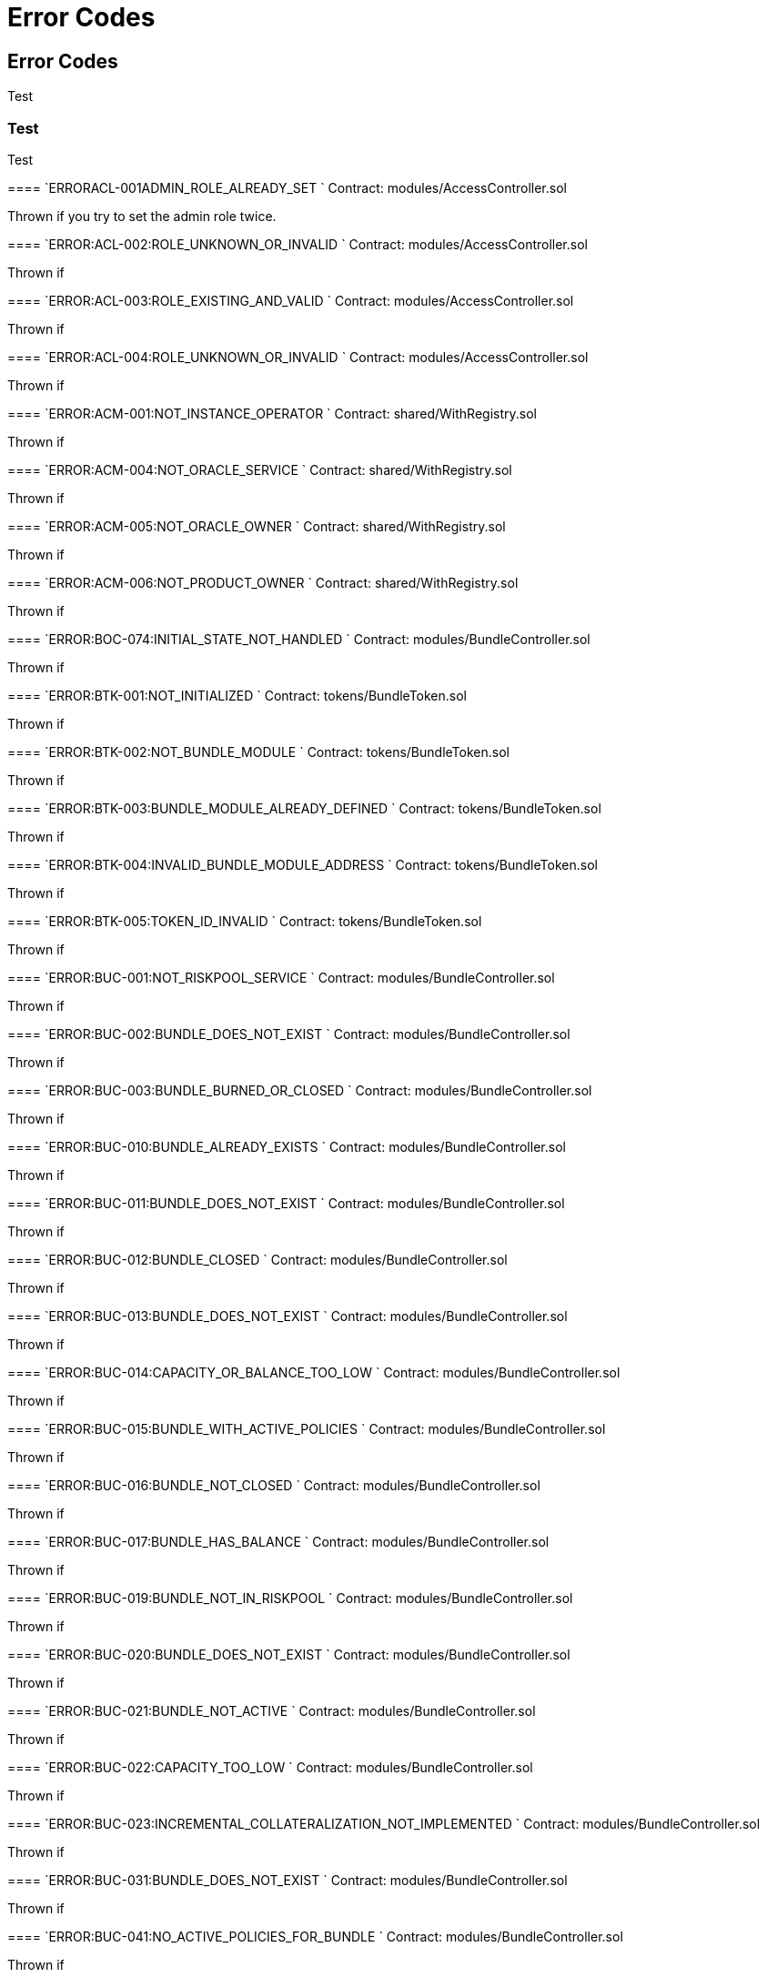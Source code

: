 // [.contract-item]
// [[AccessController-addRole-bytes32-]]
// ==== `[.contract-item-name]#++addRole++#++(bytes32 role)++` [.item-kind]#public#
//
= Error Codes

== Error Codes

Test

=== Test

[.hljs-theme-light.nopadding]

Test

--


[.contract-item]
==== `[.contract-item-name]#++ERRORACL-001ADMIN_ROLE_ALREADY_SET++ `#
Contract: modules/AccessController.sol

Thrown if you try to set the admin role twice.

[.contract-item]
==== `[.contract-item-name]#+++ERROR:ACL-002:ROLE_UNKNOWN_OR_INVALID+++ `#
Contract:  modules/AccessController.sol

Thrown if

==== `[.contract-item-name]#+++ERROR:ACL-003:ROLE_EXISTING_AND_VALID+++ `#
Contract:  modules/AccessController.sol

Thrown if

==== `[.contract-item-name]#+++ERROR:ACL-004:ROLE_UNKNOWN_OR_INVALID+++ `#
Contract:  modules/AccessController.sol

Thrown if

==== `[.contract-item-name]#+++ERROR:ACM-001:NOT_INSTANCE_OPERATOR+++ `#
Contract:  shared/WithRegistry.sol

Thrown if

==== `[.contract-item-name]#+++ERROR:ACM-004:NOT_ORACLE_SERVICE+++ `#
Contract:  shared/WithRegistry.sol

Thrown if

==== `[.contract-item-name]#+++ERROR:ACM-005:NOT_ORACLE_OWNER+++ `#
Contract:  shared/WithRegistry.sol

Thrown if

==== `[.contract-item-name]#+++ERROR:ACM-006:NOT_PRODUCT_OWNER+++ `#
Contract:  shared/WithRegistry.sol

Thrown if


==== `[.contract-item-name]#+++ERROR:BOC-074:INITIAL_STATE_NOT_HANDLED+++ `#
Contract:  modules/BundleController.sol

Thrown if

==== `[.contract-item-name]#+++ERROR:BTK-001:NOT_INITIALIZED+++ `#
Contract:  tokens/BundleToken.sol

Thrown if

==== `[.contract-item-name]#+++ERROR:BTK-002:NOT_BUNDLE_MODULE+++ `#
Contract:  tokens/BundleToken.sol

Thrown if

==== `[.contract-item-name]#+++ERROR:BTK-003:BUNDLE_MODULE_ALREADY_DEFINED+++ `#
Contract:  tokens/BundleToken.sol

Thrown if

==== `[.contract-item-name]#+++ERROR:BTK-004:INVALID_BUNDLE_MODULE_ADDRESS+++ `#
Contract:  tokens/BundleToken.sol

Thrown if

==== `[.contract-item-name]#+++ERROR:BTK-005:TOKEN_ID_INVALID+++ `#
Contract:  tokens/BundleToken.sol

Thrown if

==== `[.contract-item-name]#+++ERROR:BUC-001:NOT_RISKPOOL_SERVICE+++ `#
Contract:  modules/BundleController.sol

Thrown if

==== `[.contract-item-name]#+++ERROR:BUC-002:BUNDLE_DOES_NOT_EXIST+++ `#
Contract:  modules/BundleController.sol

Thrown if

==== `[.contract-item-name]#+++ERROR:BUC-003:BUNDLE_BURNED_OR_CLOSED+++ `#
Contract:  modules/BundleController.sol

Thrown if

==== `[.contract-item-name]#+++ERROR:BUC-010:BUNDLE_ALREADY_EXISTS+++ `#
Contract:  modules/BundleController.sol

Thrown if

==== `[.contract-item-name]#+++ERROR:BUC-011:BUNDLE_DOES_NOT_EXIST+++ `#
Contract:  modules/BundleController.sol

Thrown if

==== `[.contract-item-name]#+++ERROR:BUC-012:BUNDLE_CLOSED+++ `#
Contract:  modules/BundleController.sol

Thrown if

==== `[.contract-item-name]#+++ERROR:BUC-013:BUNDLE_DOES_NOT_EXIST+++ `#
Contract:  modules/BundleController.sol

Thrown if

==== `[.contract-item-name]#+++ERROR:BUC-014:CAPACITY_OR_BALANCE_TOO_LOW+++ `#
Contract:  modules/BundleController.sol

Thrown if

==== `[.contract-item-name]#+++ERROR:BUC-015:BUNDLE_WITH_ACTIVE_POLICIES+++ `#
Contract:  modules/BundleController.sol

Thrown if

==== `[.contract-item-name]#+++ERROR:BUC-016:BUNDLE_NOT_CLOSED+++ `#
Contract:  modules/BundleController.sol

Thrown if

==== `[.contract-item-name]#+++ERROR:BUC-017:BUNDLE_HAS_BALANCE+++ `#
Contract:  modules/BundleController.sol

Thrown if

==== `[.contract-item-name]#+++ERROR:BUC-019:BUNDLE_NOT_IN_RISKPOOL+++ `#
Contract:  modules/BundleController.sol

Thrown if

==== `[.contract-item-name]#+++ERROR:BUC-020:BUNDLE_DOES_NOT_EXIST+++ `#
Contract:  modules/BundleController.sol

Thrown if

==== `[.contract-item-name]#+++ERROR:BUC-021:BUNDLE_NOT_ACTIVE+++ `#
Contract:  modules/BundleController.sol

Thrown if

==== `[.contract-item-name]#+++ERROR:BUC-022:CAPACITY_TOO_LOW+++ `#
Contract:  modules/BundleController.sol

Thrown if

==== `[.contract-item-name]#+++ERROR:BUC-023:INCREMENTAL_COLLATERALIZATION_NOT_IMPLEMENTED+++ `#
Contract:  modules/BundleController.sol

Thrown if

==== `[.contract-item-name]#+++ERROR:BUC-031:BUNDLE_DOES_NOT_EXIST+++ `#
Contract:  modules/BundleController.sol

Thrown if

==== `[.contract-item-name]#+++ERROR:BUC-041:NO_ACTIVE_POLICIES_FOR_BUNDLE+++ `#
Contract:  modules/BundleController.sol

Thrown if

==== `[.contract-item-name]#+++ERROR:BUC-042:COLLATERAL_INSUFFICIENT_FOR_POLICY+++ `#
Contract:  modules/BundleController.sol

Thrown if

==== `[.contract-item-name]#+++ERROR:BUC-043:BUNDLE_DOES_NOT_EXIST+++ `#
Contract:  modules/BundleController.sol

Thrown if

==== `[.contract-item-name]#+++ERROR:BUC-044:BUNDLE_STATE_INVALID+++ `#
Contract:  modules/BundleController.sol

Thrown if

==== `[.contract-item-name]#+++ERROR:BUC-045:CAPITAL_TOO_LOW+++ `#
Contract:  modules/BundleController.sol

Thrown if

==== `[.contract-item-name]#+++ERROR:BUC-046:LOCKED_CAPITAL_TOO_LOW+++ `#
Contract:  modules/BundleController.sol

Thrown if

==== `[.contract-item-name]#+++ERROR:BUC-047:BALANCE_TOO_LOW+++ `#
Contract:  modules/BundleController.sol

Thrown if

==== `[.contract-item-name]#+++ERROR:BUC-051:BUNDLE_DOES_NOT_EXIST+++ `#
Contract:  modules/BundleController.sol

Thrown if

==== `[.contract-item-name]#+++ERROR:BUC-052:NO_ACTIVE_POLICIES_FOR_BUNDLE+++ `#
Contract:  modules/BundleController.sol

Thrown if

==== `[.contract-item-name]#+++ERROR:BUC-060:BUNDLE_DOES_NOT_EXIST+++ `#
Contract:  modules/BundleController.sol

Thrown if you ... and bundle doesn't exist

==== `[.contract-item-name]#+++ERROR:BUC-070:ACTIVE_INVALID_TRANSITION+++ `#
Contract:  modules/BundleController.sol

Thrown if

==== `[.contract-item-name]#+++ERROR:BUC-071:LOCKED_INVALID_TRANSITION+++ `#
Contract:  modules/BundleController.sol

Thrown if

==== `[.contract-item-name]#+++ERROR:BUC-072:CLOSED_INVALID_TRANSITION+++ `#
Contract:  modules/BundleController.sol

Thrown if

==== `[.contract-item-name]#+++ERROR:BUC-073:BURNED_IS_FINAL_STATE+++ `#
Contract:  modules/BundleController.sol

Thrown if

==== `[.contract-item-name]#+++ERROR:CCR-001:NOT_COMPONENT_OWNER_SERVICE+++ `#
Contract:  modules/ComponentController.sol

Thrown if

==== `[.contract-item-name]#+++ERROR:CCR-002:NOT_INSTANCE_OPERATOR_SERVICE+++ `#
Contract:  modules/ComponentController.sol

Thrown if

==== `[.contract-item-name]#+++ERROR:CCR-003:COMPONENT_ALREADY_EXISTS+++ `#
Contract:  modules/ComponentController.sol

Thrown if

==== `[.contract-item-name]#+++ERROR:CCR-004:COMPONENT_NAME_ALREADY_EXISTS+++ `#
Contract:  modules/ComponentController.sol

Thrown if

==== `[.contract-item-name]#+++ERROR:CCR-005:INVALID_COMPONENT_ID+++ `#
Contract:  modules/ComponentController.sol

Thrown if

==== `[.contract-item-name]#+++ERROR:CCR-006:COMPONENT_ADDRESS_ZERO+++ `#
Contract:  modules/ComponentController.sol

Thrown if

==== `[.contract-item-name]#+++ERROR:CCR-007:COMPONENT_UNKNOWN+++ `#
Contract:  modules/ComponentController.sol

Thrown if

==== `[.contract-item-name]#+++ERROR:CCR-008:INVALID_COMPONENT_ID+++ `#
Contract:  modules/ComponentController.sol

Thrown if

==== `[.contract-item-name]#+++ERROR:CCR-010:COMPONENT_TYPE_UNKNOWN+++ `#
Contract:  modules/ComponentController.sol

Thrown if

==== `[.contract-item-name]#+++ERROR:CCR-011:UNKNOWN_PRODUCT_ID+++ `#
Contract:  modules/ComponentController.sol

Thrown if

==== `[.contract-item-name]#+++ERROR:CCR-020:SOURCE_AND_TARGET_STATE_IDENTICAL+++ `#
Contract:  modules/ComponentController.sol

Thrown if

==== `[.contract-item-name]#+++ERROR:CCR-021:CREATED_INVALID_TRANSITION+++ `#
Contract:  modules/ComponentController.sol

Thrown if

==== `[.contract-item-name]#+++ERROR:CCR-023:DECLINED_IS_FINAL_STATE+++ `#
Contract:  modules/ComponentController.sol

Thrown if

==== `[.contract-item-name]#+++ERROR:CCR-024:ACTIVE_INVALID_TRANSITION+++ `#
Contract:  modules/ComponentController.sol

Thrown if

==== `[.contract-item-name]#+++ERROR:CCR-025:PAUSED_INVALID_TRANSITION+++ `#
Contract:  modules/ComponentController.sol

Thrown if

==== `[.contract-item-name]#+++ERROR:CCR-026:SUSPENDED_INVALID_TRANSITION+++ `#
Contract:  modules/ComponentController.sol

Thrown if

==== `[.contract-item-name]#+++ERROR:CCR-027:INITIAL_STATE_NOT_HANDLED+++ `#
Contract:  modules/ComponentController.sol

Thrown if

==== `[.contract-item-name]#+++ERROR:CCR-22:PROPOSED_INVALID_TRANSITION+++ `#
Contract:  modules/ComponentController.sol

Thrown if

==== `[.contract-item-name]#+++ERROR:COS-001:NOT_OWNER+++ `#
Contract:  services/ComponentOwnerService.sol

Thrown if

==== `[.contract-item-name]#+++ERROR:COS-002:REQUIRED_ROLE_MISSING+++ `#
Contract:  services/ComponentOwnerService.sol

Thrown if

==== `[.contract-item-name]#+++ERROR:COS-003:COMPONENT_ID_INVALID+++ `#
Contract:  services/ComponentOwnerService.sol

Thrown if

==== `[.contract-item-name]#+++ERROR:COS-004:NOT_OWNER+++ `#
Contract:  services/ComponentOwnerService.sol

Thrown if

==== `[.contract-item-name]#+++ERROR:COS-005:REQUIRED_ROLE_MISSING+++ `#
Contract:  services/ComponentOwnerService.sol

Thrown if

==== `[.contract-item-name]#+++ERROR:COS-006:IMPLEMENATION_MISSING+++ `#
Contract:  services/ComponentOwnerService.sol

Thrown if

==== `[.contract-item-name]#+++ERROR:COS-007:IMPLEMENATION_MISSING+++ `#
Contract:  services/ComponentOwnerService.sol

Thrown if

==== `[.contract-item-name]#+++ERROR:CRC-001:NOT_INSTANCE_OPERATOR+++ `#
Contract:  shared/CoreController.sol

Thrown if

==== `[.contract-item-name]#+++ERROR:CRC-001:NOT_ORACLE_SERVICE+++ `#
Contract:  modules/QueryModule.sol

Thrown if

==== `[.contract-item-name]#+++ERROR:CRC-002:NOT_ON_STORAGE+++ `#
Contract:  shared/CoreController.sol

Thrown if

==== `[.contract-item-name]#+++ERROR:CRC-003:NOT_PRODUCT_SERVICE+++ `#
Contract:  shared/CoreController.sol

Thrown if

==== `[.contract-item-name]#+++ERROR:CRC-004:CONTRACT_NOT_REGISTERED+++ `#
Contract:  shared/CoreController.sol

Thrown if

==== `[.contract-item-name]#+++ERROR:CRP-001:NOT_ADMIN+++ `#
Contract:  shared/CoreProxy.sol

Thrown if

==== `[.contract-item-name]#+++ERROR:IOS-001:NOT_INSTANCE_OPERATOR+++ `#
Contract:  services/InstanceOperatorService.sol

Thrown if

==== `[.contract-item-name]#+++ERROR:IOS-010:IMPLEMENATION_MISSING+++ `#
Contract:  services/InstanceOperatorService.sol

Thrown if

==== `[.contract-item-name]#+++ERROR:IOS-011:IMPLEMENATION_MISSING+++ `#
Contract:  services/InstanceOperatorService.sol

Thrown if

==== `[.contract-item-name]#+++ERROR:IS-001:IMPLEMENATION_MISSING+++ `#
Contract:  services/InstanceService.sol

Thrown if

==== `[.contract-item-name]#+++ERROR:IS-002:IMPLEMENATION_MISSING+++ `#
Contract:  services/InstanceService.sol

Thrown if

==== `[.contract-item-name]#+++ERROR:LIC-001:COMPONENT_NOT_PRODUCT+++ `#
Contract:  modules/LicenseController.sol

Thrown if

==== `[.contract-item-name]#+++ERROR:PFD-001:POLICY_NOT_ACTIVE+++ `#
Contract:  flows/PolicyDefaultFlow.sol

Thrown if

==== `[.contract-item-name]#+++ERROR:PFD-002:POLICY_NOT_EXPIRED+++ `#
Contract:  flows/PolicyDefaultFlow.sol

Thrown if

==== `[.contract-item-name]#+++ERROR:PFD-003:POLICY_CLOSED+++ `#
Contract:  flows/PolicyDefaultFlow.sol

Thrown if

==== `[.contract-item-name]#+++ERROR:PFD-004:PROCESSID_PRODUCT_MISMATCH+++ `#
Contract:  flows/PolicyDefaultFlow.sol

Thrown if

==== `[.contract-item-name]#+++ERROR:PFD-005:REQUESTID_PRODUCT_MISMATCH+++ `#
Contract:  flows/PolicyDefaultFlow.sol

Thrown if

==== `[.contract-item-name]#+++ERROR:POC-004:METADATA_ALREADY_EXISTS+++ `#
Contract:  modules/PolicyController.sol

Thrown if

==== `[.contract-item-name]#+++ERROR:POC-010:METADATA_DOES_NOT_EXIST+++ `#
Contract:  modules/PolicyController.sol

Thrown if

==== `[.contract-item-name]#+++ERROR:POC-011:APPLICATION_ALREADY_EXISTS+++ `#
Contract:  modules/PolicyController.sol

Thrown if

==== `[.contract-item-name]#+++ERROR:POC-012:PREMIUM_AMOUNT_ZERO+++ `#
Contract:  modules/PolicyController.sol

Thrown if

==== `[.contract-item-name]#+++ERROR:POC-013:SUM_INSURED_AMOUNT_TOO_SMALL+++ `#
Contract:  modules/PolicyController.sol

Thrown if

==== `[.contract-item-name]#+++ERROR:POC-014:METADATA_DOES_NOT_EXIST+++ `#
Contract:  modules/PolicyController.sol

Thrown if

==== `[.contract-item-name]#+++ERROR:POC-015:APPLICATION_DOES_NOT_EXIST+++ `#
Contract:  modules/PolicyController.sol

Thrown if

==== `[.contract-item-name]#+++ERROR:POC-016:APPLICATION_STATE_INVALID+++ `#
Contract:  modules/PolicyController.sol

Thrown if

==== `[.contract-item-name]#+++ERROR:POC-017:APPLICATION_DOES_NOT_EXIST+++ `#
Contract:  modules/PolicyController.sol

Thrown if

==== `[.contract-item-name]#+++ERROR:POC-018:APPLICATION_STATE_INVALID+++ `#
Contract:  modules/PolicyController.sol

Thrown if

==== `[.contract-item-name]#+++ERROR:POC-019:METADATA_DOES_NOT_EXIST+++ `#
Contract:  modules/PolicyController.sol

Thrown if

==== `[.contract-item-name]#+++ERROR:POC-020:APPLICATION_DOES_NOT_EXIST+++ `#
Contract:  modules/PolicyController.sol

Thrown if

==== `[.contract-item-name]#+++ERROR:POC-021:APPLICATION_STATE_INVALID+++ `#
Contract:  modules/PolicyController.sol

Thrown if

==== `[.contract-item-name]#+++ERROR:POC-022:APPLICATION_ACCESS_INVALID+++ `#
Contract:  modules/PolicyController.sol

Thrown if

==== `[.contract-item-name]#+++ERROR:POC-023:POLICY_ALREADY_EXISTS+++ `#
Contract:  modules/PolicyController.sol

Thrown if

==== `[.contract-item-name]#+++ERROR:POC-024:APPLICATION_ACCESS_INVALID+++ `#
Contract:  modules/PolicyController.sol

Thrown if

==== `[.contract-item-name]#+++ERROR:POC-025:APPLICATION_PREMIUM_INVALID+++ `#
Contract:  modules/PolicyController.sol

Thrown if

==== `[.contract-item-name]#+++ERROR:POC-026:APPLICATION_SUM_INSURED_INCREASE_INVALID+++ `#
Contract:  modules/PolicyController.sol

Thrown if

==== `[.contract-item-name]#+++ERROR:POC-027:POLICY_ACCESS_INVALID+++ `#
Contract:  modules/PolicyController.sol

Thrown if

==== `[.contract-item-name]#+++ERROR:POC-028:POLICY_DOES_NOT_EXIST+++ `#
Contract:  modules/PolicyController.sol

Thrown if

==== `[.contract-item-name]#+++ERROR:POC-029:APPLICATION_STATE_INVALID+++ `#
Contract:  modules/PolicyController.sol

Thrown if

==== `[.contract-item-name]#+++ERROR:POC-030:METADATA_DOES_NOT_EXIST+++ `#
Contract:  modules/PolicyController.sol

Thrown if

==== `[.contract-item-name]#+++ERROR:POC-031:POLICY_DOES_NOT_EXIST+++ `#
Contract:  modules/PolicyController.sol

Thrown if

==== `[.contract-item-name]#+++ERROR:POC-032:POLICY_STATE_INVALID+++ `#
Contract:  modules/PolicyController.sol

Thrown if

==== `[.contract-item-name]#+++ERROR:POC-033:POLICY_HAS_OPEN_CLAIMS+++ `#
Contract:  modules/PolicyController.sol

Thrown if

==== `[.contract-item-name]#+++ERROR:POC-040:POLICY_DOES_NOT_EXIST+++ `#
Contract:  modules/PolicyController.sol

Thrown if

==== `[.contract-item-name]#+++ERROR:POC-041:POLICY_NOT_ACTIVE+++ `#
Contract:  modules/PolicyController.sol

Thrown if

==== `[.contract-item-name]#+++ERROR:POC-042:CLAIM_AMOUNT_EXCEEDS_MAX_PAYOUT+++ `#
Contract:  modules/PolicyController.sol

Thrown if

==== `[.contract-item-name]#+++ERROR:POC-043:CLAIM_ALREADY_EXISTS+++ `#
Contract:  modules/PolicyController.sol

Thrown if

==== `[.contract-item-name]#+++ERROR:POC-050:POLICY_DOES_NOT_EXIST+++ `#
Contract:  modules/PolicyController.sol

Thrown if

==== `[.contract-item-name]#+++ERROR:POC-051:POLICY_WITHOUT_OPEN_CLAIMS+++ `#
Contract:  modules/PolicyController.sol

Thrown if

==== `[.contract-item-name]#+++ERROR:POC-052:PAYOUT_MAX_AMOUNT_EXCEEDED+++ `#
Contract:  modules/PolicyController.sol

Thrown if

==== `[.contract-item-name]#+++ERROR:POC-053:CLAIM_DOES_NOT_EXIST+++ `#
Contract:  modules/PolicyController.sol

Thrown if

==== `[.contract-item-name]#+++ERROR:POC-054:CLAIM_STATE_INVALID+++ `#
Contract:  modules/PolicyController.sol

Thrown if

==== `[.contract-item-name]#+++ERROR:POC-060:POLICY_DOES_NOT_EXIST+++ `#
Contract:  modules/PolicyController.sol

Thrown if

==== `[.contract-item-name]#+++ERROR:POC-061:POLICY_WITHOUT_OPEN_CLAIMS+++ `#
Contract:  modules/PolicyController.sol

Thrown if

==== `[.contract-item-name]#+++ERROR:POC-062:CLAIM_DOES_NOT_EXIST+++ `#
Contract:  modules/PolicyController.sol

Thrown if

==== `[.contract-item-name]#+++ERROR:POC-063:CLAIM_STATE_INVALID+++ `#
Contract:  modules/PolicyController.sol

Thrown if

==== `[.contract-item-name]#+++ERROR:POC-070:POLICY_DOES_NOT_EXIST+++ `#
Contract:  modules/PolicyController.sol

Thrown if

==== `[.contract-item-name]#+++ERROR:POC-071:POLICY_WITHOUT_OPEN_CLAIMS+++ `#
Contract:  modules/PolicyController.sol

Thrown if

==== `[.contract-item-name]#+++ERROR:POC-072:CLAIM_DOES_NOT_EXIST+++ `#
Contract:  modules/PolicyController.sol

Thrown if

==== `[.contract-item-name]#+++ERROR:POC-073:CLAIM_STATE_INVALID+++ `#
Contract:  modules/PolicyController.sol

Thrown if

==== `[.contract-item-name]#+++ERROR:POC-074:CLAIM_WITH_UNPAID_PAYOUTS+++ `#
Contract:  modules/PolicyController.sol

Thrown if

==== `[.contract-item-name]#+++ERROR:POC-080:POLICY_DOES_NOT_EXIST+++ `#
Contract:  modules/PolicyController.sol

Thrown if

==== `[.contract-item-name]#+++ERROR:POC-081:CLAIM_DOES_NOT_EXIST+++ `#
Contract:  modules/PolicyController.sol

Thrown if

==== `[.contract-item-name]#+++ERROR:POC-082:CLAIM_NOT_CONFIRMED+++ `#
Contract:  modules/PolicyController.sol

Thrown if

==== `[.contract-item-name]#+++ERROR:POC-083:PAYOUT_AMOUNT_ZERO_INVALID+++ `#
Contract:  modules/PolicyController.sol

Thrown if

==== `[.contract-item-name]#+++ERROR:POC-084:PAYOUT_AMOUNT_TOO_BIG+++ `#
Contract:  modules/PolicyController.sol

Thrown if

==== `[.contract-item-name]#+++ERROR:POC-085:PAYOUT_ALREADY_EXISTS+++ `#
Contract:  modules/PolicyController.sol

Thrown if

==== `[.contract-item-name]#+++ERROR:POC-090:POLICY_DOES_NOT_EXIST+++ `#
Contract:  modules/PolicyController.sol

Thrown if

==== `[.contract-item-name]#+++ERROR:POC-091:POLICY_WITHOUT_OPEN_CLAIMS+++ `#
Contract:  modules/PolicyController.sol

Thrown if

==== `[.contract-item-name]#+++ERROR:POC-092:PAYOUT_DOES_NOT_EXIST+++ `#
Contract:  modules/PolicyController.sol

Thrown if

==== `[.contract-item-name]#+++ERROR:POC-093:PAYOUT_ALREADY_PAIDOUT+++ `#
Contract:  modules/PolicyController.sol

Thrown if

==== `[.contract-item-name]#+++ERROR:POC-100:METADATA_DOES_NOT_EXIST+++ `#
Contract:  modules/PolicyController.sol

Thrown if

==== `[.contract-item-name]#+++ERROR:POC-101:APPLICATION_DOES_NOT_EXIST+++ `#
Contract:  modules/PolicyController.sol

Thrown if

==== `[.contract-item-name]#+++ERROR:POC-102:POLICY_DOES_NOT_EXIST+++ `#
Contract:  modules/PolicyController.sol

Thrown if

==== `[.contract-item-name]#+++ERROR:POC-103:CLAIM_DOES_NOT_EXIST+++ `#
Contract:  modules/PolicyController.sol

Thrown if

==== `[.contract-item-name]#+++ERROR:POC-104:PAYOUT_DOES_NOT_EXIST+++ `#
Contract:  modules/PolicyController.sol

Thrown if

==== `[.contract-item-name]#+++ERROR:POC-110:POLICY_DOES_NOT_EXIST+++ `#
Contract:  modules/PolicyController.sol

Thrown if

==== `[.contract-item-name]#+++ERROR:POC-111:AMOUNT_TOO_BIG+++ `#
Contract:  modules/PolicyController.sol

Thrown if

==== `[.contract-item-name]#+++ERROR:POL-001:INVALID_OWNER+++ `#
Contract:  modules/PolicyController.sol

Thrown if

==== `[.contract-item-name]#+++ERROR:POL-001:NOT_INSTANCE_OPERATOR+++ `#
Contract:  modules/PoolController.sol

Thrown if

==== `[.contract-item-name]#+++ERROR:POL-002:INVALID_PRODUCT+++ `#
Contract:  modules/PolicyController.sol

Thrown if

==== `[.contract-item-name]#+++ERROR:POL-002:NOT_RISKPOOL_SERVICE+++ `#
Contract:  modules/PoolController.sol

Thrown if

==== `[.contract-item-name]#+++ERROR:POL-003:PRODUCT_NOT_ACTIVE+++ `#
Contract:  modules/PolicyController.sol

Thrown if

==== `[.contract-item-name]#+++ERROR:POL-003:RISKPOOL_NOT_ACTIVE+++ `#
Contract:  modules/PoolController.sol

Thrown if

==== `[.contract-item-name]#+++ERROR:POL-004:RISKPOOL_NOT_ACTIVE+++ `#
Contract:  modules/PoolController.sol

Thrown if

==== `[.contract-item-name]#+++ERROR:POL-005:RISKPOOL_ALREADY_REGISTERED+++ `#
Contract:  modules/PoolController.sol

Thrown if

==== `[.contract-item-name]#+++ERROR:POL-006:WALLET_ADDRESS_ZERO+++ `#
Contract:  modules/PoolController.sol

Thrown if

==== `[.contract-item-name]#+++ERROR:POL-007:ERC20_ADDRESS_ZERO+++ `#
Contract:  modules/PoolController.sol

Thrown if

==== `[.contract-item-name]#+++ERROR:POL-008:COLLATERALIZATION_+++ `#
Contract:  modules/PoolController.sol

Thrown if

==== `[.contract-item-name]#+++ERROR:POL-009:SUM_OF_SUM_INSURED_CAP_ZERO+++ `#
Contract:  modules/PoolController.sol

Thrown if

==== `[.contract-item-name]#+++ERROR:POL-010:NOT_PRODUCT+++ `#
Contract:  modules/PoolController.sol

Thrown if

==== `[.contract-item-name]#+++ERROR:POL-011:NOT_RISKPOOL+++ `#
Contract:  modules/PoolController.sol

Thrown if

==== `[.contract-item-name]#+++ERROR:POL-012:RISKPOOL_ALREADY_SET+++ `#
Contract:  modules/PoolController.sol

Thrown if

==== `[.contract-item-name]#+++ERROR:POL-020:APPLICATION_STATE_INVALID+++ `#
Contract:  modules/PoolController.sol

Thrown if

==== `[.contract-item-name]#+++ERROR:POL-022:RISKPOOL_SUM_INSURED_CAP_EXCEEDED+++ `#
Contract:  modules/PoolController.sol

Thrown if

==== `[.contract-item-name]#+++ERROR:POL-025:POLICY_STATE_INVALID+++ `#
Contract:  modules/PoolController.sol

Thrown if

==== `[.contract-item-name]#+++ERROR:POL-026:RISKPOOL_ID_INVALID+++ `#
Contract:  modules/PoolController.sol

Thrown if

==== `[.contract-item-name]#+++ERROR:POL-027:CAPITAL_TOO_LOW+++ `#
Contract:  modules/PoolController.sol

Thrown if

==== `[.contract-item-name]#+++ERROR:POL-028:LOCKED_CAPITAL_TOO_LOW+++ `#
Contract:  modules/PoolController.sol

Thrown if

==== `[.contract-item-name]#+++ERROR:POL-029:BALANCE_TOO_LOW+++ `#
Contract:  modules/PoolController.sol

Thrown if

==== `[.contract-item-name]#+++ERROR:POL-030:POLICY_STATE_INVALID+++ `#
Contract:  modules/BundleController.sol

Thrown if

==== `[.contract-item-name]#+++ERROR:POL-032:MAX_NUMBER_OF_ACTIVE_BUNDLES_INVALID+++ `#
Contract:  modules/PoolController.sol

Thrown if

==== `[.contract-item-name]#+++ERROR:POL-040:POLICY_STATE_INVALID+++ `#
Contract:  modules/BundleController.sol

Thrown if

==== `[.contract-item-name]#+++ERROR:POL-040:RISKPOOL_NOT_REGISTERED+++ `#
Contract:  modules/PoolController.sol

Thrown if

==== `[.contract-item-name]#+++ERROR:POL-041:BUNDLE_IDX_TOO_LARGE+++ `#
Contract:  modules/PoolController.sol

Thrown if

==== `[.contract-item-name]#+++ERROR:POL-042:BUNDLE_ID_ALREADY_IN_SET+++ `#
Contract:  modules/PoolController.sol

Thrown if

==== `[.contract-item-name]#+++ERROR:POL-043:MAXIMUM_NUMBER_OF_ACTIVE_BUNDLES_REACHED+++ `#
Contract:  modules/PoolController.sol

Thrown if

==== `[.contract-item-name]#+++ERROR:POL-044:BUNDLE_ID_NOT_IN_SET+++ `#
Contract:  modules/PoolController.sol

Thrown if

==== `[.contract-item-name]#+++ERROR:POL-045:RISKPOOL_DOES_NOT_EXIST+++ `#
Contract:  modules/PoolController.sol

Thrown if

==== `[.contract-item-name]#+++ERROR:POL-046:COMPONENT_NOT_RISKPOOL+++ `#
Contract:  modules/PoolController.sol

Thrown if

==== `[.contract-item-name]#+++ERROR:POL-050:POLICY_STATE_INVALID+++ `#
Contract:  modules/BundleController.sol

Thrown if

==== `[.contract-item-name]#+++ERROR:PRS-001:NOT_AUTHORIZED+++ `#
Contract:  services/ProductService.sol

Thrown if

==== `[.contract-item-name]#+++ERROR:PRS-002:POLICY_FLOW_NOT_RESOLVED+++ `#
Contract:  services/ProductService.sol

Thrown if

==== `[.contract-item-name]#+++ERROR:QUC-002:REQUEST_ID_INVALID+++ `#
Contract:  modules/QueryModule.sol

Thrown if

==== `[.contract-item-name]#+++ERROR:QUC-003:ORACLE_NOT_RESPONSIBLE+++ `#
Contract:  modules/QueryModule.sol

Thrown if

==== `[.contract-item-name]#+++ERROR:QUC-010:CALLBACK_ADDRESS_IS_NOT_PRODUCT+++ `#
Contract:  modules/QueryModule.sol

Thrown if

==== `[.contract-item-name]#+++ERROR:QUC-020:PRODUCT_CALLBACK_UNSUCCESSFUL+++ `#
Contract:  modules/QueryModule.sol

Thrown if

==== `[.contract-item-name]#+++ERROR:QUC-030:REQUEST_ID_INVALID+++ `#
Contract:  modules/QueryModule.sol

Thrown if

==== `[.contract-item-name]#+++ERROR:QUC-040:REQUEST_ID_INVALID+++ `#
Contract:  modules/QueryModule.sol

Thrown if

==== `[.contract-item-name]#+++ERROR:QUC-041:COMPONENT_NOT_ORACLE+++ `#
Contract:  modules/QueryModule.sol

Thrown if

==== `[.contract-item-name]#+++ERROR:QUC-042:ORACLE_NOT_ACTIVE+++ `#
Contract:  modules/QueryModule.sol

Thrown if

==== `[.contract-item-name]#+++ERROR:REC-001:EMPTY_RELEASE+++ `#
Contract:  modules/RegistryController.sol

Thrown if

==== `[.contract-item-name]#+++ERROR:REC-002:NEW_RELEASE_NOT_EMPTY+++ `#
Contract:  modules/RegistryController.sol

Thrown if

==== `[.contract-item-name]#+++ERROR:REC-010:MAX_CONTRACTS_LIMIT+++ `#
Contract:  modules/RegistryController.sol

Thrown if

==== `[.contract-item-name]#+++ERROR:REC-011:RELEASE_UNKNOWN+++ `#
Contract:  modules/RegistryController.sol

Thrown if

==== `[.contract-item-name]#+++ERROR:REC-012:CONTRACT_NAME_EMPTY+++ `#
Contract:  modules/RegistryController.sol

Thrown if

==== `[.contract-item-name]#+++ERROR:REC-013:CONTRACT_NAME_EXISTS+++ `#
Contract:  modules/RegistryController.sol

Thrown if

==== `[.contract-item-name]#+++ERROR:REC-014:CONTRACT_ADDRESS_ZERO+++ `#
Contract:  modules/RegistryController.sol

Thrown if

==== `[.contract-item-name]#+++ERROR:REC-015:CONTRACT_NUMBER_MISMATCH+++ `#
Contract:  modules/RegistryController.sol

Thrown if

==== `[.contract-item-name]#+++ERROR:REC-020:CONTRACT_UNKNOWN+++ `#
Contract:  modules/RegistryController.sol

Thrown if

==== `[.contract-item-name]#+++ERROR:REC-021:CONTRACT_NUMBER_MISMATCH+++ `#
Contract:  modules/RegistryController.sol

Thrown if

==== `[.contract-item-name]#+++ERROR:REC-102:UPGRADE_ONCE_OMLY+++ `#
Contract:  test/TestRegistryControllerUpdated.sol

Thrown if

==== `[.contract-item-name]#+++ERROR:RPS-001:SENDER_NOT_RISKPOOL+++ `#
Contract:  services/RiskpoolService.sol

Thrown if

==== `[.contract-item-name]#+++ERROR:RPS-002:RISKPOOL_NOT_PROPOSED+++ `#
Contract:  services/RiskpoolService.sol

Thrown if

==== `[.contract-item-name]#+++ERROR:RPS-003:SENDER_NOT_RISKPOOL+++ `#
Contract:  services/RiskpoolService.sol

Thrown if

==== `[.contract-item-name]#+++ERROR:RPS-004:RISKPOOL_NOT_ACTIVE+++ `#
Contract:  services/RiskpoolService.sol

Thrown if

==== `[.contract-item-name]#+++ERROR:RPS-005:SENDER_NOT_RISKPOOL+++ `#
Contract:  services/RiskpoolService.sol

Thrown if

==== `[.contract-item-name]#+++ERROR:RPS-006:BUNDLE_RISKPOOL_MISMATCH+++ `#
Contract:  services/RiskpoolService.sol

Thrown if

==== `[.contract-item-name]#+++ERROR:RPS-007:RISKPOOL_NOT_ACTIVE+++ `#
Contract:  services/RiskpoolService.sol

Thrown if

==== `[.contract-item-name]#+++ERROR:RPS-008:SENDER_NOT_OWNING_RISKPOOL+++ `#
Contract:  services/RiskpoolService.sol

Thrown if

==== `[.contract-item-name]#+++ERROR:RPS-009:RISKPOOL_NOT_ACTIVE+++ `#
Contract:  services/RiskpoolService.sol

Thrown if

==== `[.contract-item-name]#+++ERROR:RPS-010:BUNDLE_CLOSED_OR_BURNED+++ `#
Contract:  services/RiskpoolService.sol

Thrown if

==== `[.contract-item-name]#+++ERROR:RPS-011:BUNDLE_BURNED+++ `#
Contract:  services/RiskpoolService.sol

Thrown if

==== `[.contract-item-name]#+++ERROR:RPS-013:UNEXPECTED_FEE_SUBTRACTION+++ `#
Contract:  services/RiskpoolService.sol

Thrown if

==== `[.contract-item-name]#+++ERROR:RPS-020:BUNDLE_NOT_CLOSED+++ `#
Contract:  services/RiskpoolService.sol

Thrown if

==== `[.contract-item-name]#+++ERROR:TCP-1:INVALID_POLICY_OR_HOLDER+++ `#
Contract:  test/TestCompromisedProduct.sol

Thrown if

==== `[.contract-item-name]#+++ERROR:TI-2:TOKEN_ADDRESS_ZERO+++ `#
Contract:  test/TestProduct.sol

Thrown if

==== `[.contract-item-name]#+++ERROR:TRS-001:INSTANCE_WALLET_UNDEFINED+++ `#
Contract:  modules/TreasuryModule.sol

Thrown if

==== `[.contract-item-name]#+++ERROR:TRS-002:RISKPOOL_WALLET_UNDEFINED+++ `#
Contract:  modules/TreasuryModule.sol

Thrown if

==== `[.contract-item-name]#+++ERROR:TRS-003:RISKPOOL_WALLET_UNDEFINED+++ `#
Contract:  modules/TreasuryModule.sol

Thrown if

==== `[.contract-item-name]#+++ERROR:TRS-004:TREASURY_SUSPENDED+++ `#
Contract:  modules/TreasuryModule.sol

Thrown if

==== `[.contract-item-name]#+++ERROR:TRS-005:NOT_RISKPOOL_SERVICE+++ `#
Contract:  modules/TreasuryModule.sol

Thrown if

==== `[.contract-item-name]#+++ERROR:TRS-010:TOKEN_ADDRESS_ZERO+++ `#
Contract:  modules/TreasuryModule.sol

Thrown if

==== `[.contract-item-name]#+++ERROR:TRS-011:NOT_PRODUCT+++ `#
Contract:  modules/TreasuryModule.sol

Thrown if

==== `[.contract-item-name]#+++ERROR:TRS-012:PRODUCT_TOKEN_ALREADY_SET+++ `#
Contract:  modules/TreasuryModule.sol

Thrown if

==== `[.contract-item-name]#+++ERROR:TRS-013:PRODUCT_TOKEN_ADDRESS_NOT_MATCHING+++ `#
Contract:  modules/TreasuryModule.sol

Thrown if

==== `[.contract-item-name]#+++ERROR:TRS-014:RISKPOOL_TOKEN_ADDRESS_NOT_MACHING+++ `#
Contract:  modules/TreasuryModule.sol

Thrown if

==== `[.contract-item-name]#+++ERROR:TRS-015:WALLET_ADDRESS_ZERO+++ `#
Contract:  modules/TreasuryModule.sol

Thrown if

==== `[.contract-item-name]#+++ERROR:TRS-016:NOT_RISKPOOL+++ `#
Contract:  modules/TreasuryModule.sol

Thrown if

==== `[.contract-item-name]#+++ERROR:TRS-017:WALLET_ADDRESS_ZERO+++ `#
Contract:  modules/TreasuryModule.sol

Thrown if

==== `[.contract-item-name]#+++ERROR:TRS-020:ID_NOT_PRODUCT_OR_RISKPOOL+++ `#
Contract:  modules/TreasuryModule.sol

Thrown if

==== `[.contract-item-name]#+++ERROR:TRS-021:FRACIONAL_FEE_TOO_BIG+++ `#
Contract:  modules/TreasuryModule.sol

Thrown if

==== `[.contract-item-name]#+++ERROR:TRS-022:NOT_PRODUCT+++ `#
Contract:  modules/TreasuryModule.sol

Thrown if

==== `[.contract-item-name]#+++ERROR:TRS-023:NOT_RISKPOOL+++ `#
Contract:  modules/TreasuryModule.sol

Thrown if

==== `[.contract-item-name]#+++ERROR:TRS-024:FEE_SPEC_UNDEFINED+++ `#
Contract:  modules/TreasuryModule.sol

Thrown if

==== `[.contract-item-name]#+++ERROR:TRS-030:AMOUNT_TOO_BIG+++ `#
Contract:  modules/TreasuryModule.sol

Thrown if

==== `[.contract-item-name]#+++ERROR:TRS-031:FEE_TRANSFER_FAILED+++ `#
Contract:  modules/TreasuryModule.sol

Thrown if

==== `[.contract-item-name]#+++ERROR:TRS-032:PREMIUM_TRANSFER_FAILED+++ `#
Contract:  modules/TreasuryModule.sol

Thrown if

==== `[.contract-item-name]#+++ERROR:TRS-042:RISKPOOL_WALLET_BALANCE_TOO_SMALL+++ `#
Contract:  modules/TreasuryModule.sol

Thrown if

==== `[.contract-item-name]#+++ERROR:TRS-043:PAYOUT_ALLOWANCE_TOO_SMALL+++ `#
Contract:  modules/TreasuryModule.sol

Thrown if

==== `[.contract-item-name]#+++ERROR:TRS-044:PAYOUT_TRANSFER_FAILED+++ `#
Contract:  modules/TreasuryModule.sol

Thrown if

==== `[.contract-item-name]#+++ERROR:TRS-050:FEE_SPEC_UNDEFINED+++ `#
Contract:  modules/TreasuryModule.sol

Thrown if

==== `[.contract-item-name]#+++ERROR:TRS-052:BALANCE_TOO_SMALL+++ `#
Contract:  modules/TreasuryModule.sol

Thrown if

==== `[.contract-item-name]#+++ERROR:TRS-053:CAPITAL_TRANSFER_ALLOWANCE_TOO_SMALL+++ `#
Contract:  modules/TreasuryModule.sol

Thrown if

==== `[.contract-item-name]#+++ERROR:TRS-054:FEE_TRANSFER_FAILED+++ `#
Contract:  modules/TreasuryModule.sol

Thrown if

==== `[.contract-item-name]#+++ERROR:TRS-055:CAPITAL_TRANSFER_FAILED+++ `#
Contract:  modules/TreasuryModule.sol

Thrown if

==== `[.contract-item-name]#+++ERROR:TRS-060:CAPACITY_OR_BALANCE_SMALLER_THAN_WITHDRAWAL+++ `#
Contract:  modules/TreasuryModule.sol

Thrown if

==== `[.contract-item-name]#+++ERROR:TRS-061:RISKPOOL_WALLET_BALANCE_TOO_SMALL+++ `#
Contract:  modules/TreasuryModule.sol

Thrown if

==== `[.contract-item-name]#+++ERROR:TRS-062:WITHDRAWAL_ALLOWANCE_TOO_SMALL+++ `#
Contract:  modules/TreasuryModule.sol

Thrown if

==== `[.contract-item-name]#+++ERROR:TRS-063:WITHDRAWAL_TRANSFER_FAILED+++ `#
Contract:  modules/TreasuryModule.sol

Thrown if

==== `[.contract-item-name]#+++ERROR:TRS-070:NOT_PRODUCT_OR_RISKPOOL+++ `#
Contract:  modules/TreasuryModule.sol

Thrown if

==== `[.contract-item-name]#+++ERROR:TRS-090:FEE_CALCULATION_DATA_NOT_SUPPORTED+++ `#
Contract:  modules/TreasuryModule.sol

Thrown if

==== `[.contract-item-name]#+++ERROR:TRS-091:FEE_TOO_BIG+++ `#
Contract:  modules/TreasuryModule.sol

Thrown if

==== `[.contract-item-name]#+++ERROR:TRS-092:PRODUCT_WITHOUT_RISKPOOL+++ `#
Contract:  modules/TreasuryModule.sol

Thrown if
Contract: 

--